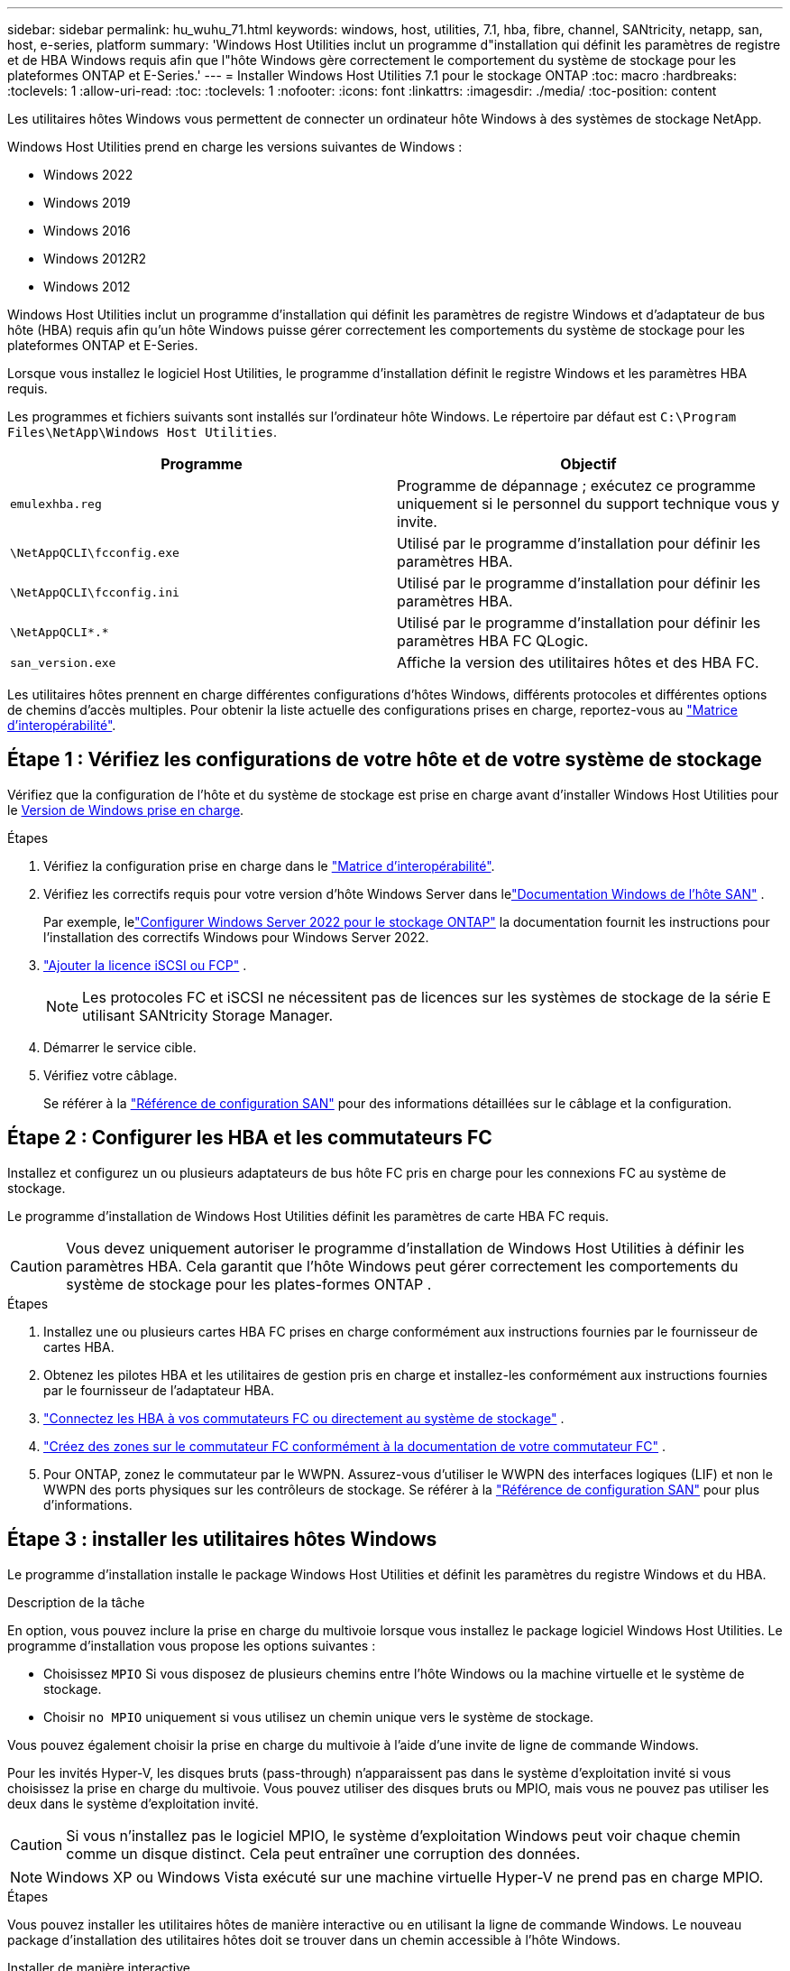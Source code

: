 ---
sidebar: sidebar 
permalink: hu_wuhu_71.html 
keywords: windows, host, utilities, 7.1, hba, fibre, channel, SANtricity, netapp, san, host, e-series, platform 
summary: 'Windows Host Utilities inclut un programme d"installation qui définit les paramètres de registre et de HBA Windows requis afin que l"hôte Windows gère correctement le comportement du système de stockage pour les plateformes ONTAP et E-Series.' 
---
= Installer Windows Host Utilities 7.1 pour le stockage ONTAP
:toc: macro
:hardbreaks:
:toclevels: 1
:allow-uri-read: 
:toc: 
:toclevels: 1
:nofooter: 
:icons: font
:linkattrs: 
:imagesdir: ./media/
:toc-position: content


[role="lead"]
Les utilitaires hôtes Windows vous permettent de connecter un ordinateur hôte Windows à des systèmes de stockage NetApp.

Windows Host Utilities prend en charge les versions suivantes de Windows :

* Windows 2022
* Windows 2019
* Windows 2016
* Windows 2012R2
* Windows 2012


Windows Host Utilities inclut un programme d'installation qui définit les paramètres de registre Windows et d'adaptateur de bus hôte (HBA) requis afin qu'un hôte Windows puisse gérer correctement les comportements du système de stockage pour les plateformes ONTAP et E-Series.

Lorsque vous installez le logiciel Host Utilities, le programme d'installation définit le registre Windows et les paramètres HBA requis.

Les programmes et fichiers suivants sont installés sur l'ordinateur hôte Windows. Le répertoire par défaut est `C:\Program Files\NetApp\Windows Host Utilities`.

|===
| Programme | Objectif 


| `emulexhba.reg` | Programme de dépannage ; exécutez ce programme uniquement si le personnel du support technique vous y invite. 


| `\NetAppQCLI\fcconfig.exe` | Utilisé par le programme d'installation pour définir les paramètres HBA. 


| `\NetAppQCLI\fcconfig.ini` | Utilisé par le programme d'installation pour définir les paramètres HBA. 


| `\NetAppQCLI\*.*` | Utilisé par le programme d'installation pour définir les paramètres HBA FC QLogic. 


| `san_version.exe` | Affiche la version des utilitaires hôtes et des HBA FC. 
|===
Les utilitaires hôtes prennent en charge différentes configurations d'hôtes Windows, différents protocoles et différentes options de chemins d'accès multiples. Pour obtenir la liste actuelle des configurations prises en charge, reportez-vous au https://mysupport.netapp.com/matrix/["Matrice d'interopérabilité"^].



== Étape 1 : Vérifiez les configurations de votre hôte et de votre système de stockage

Vérifiez que la configuration de l'hôte et du système de stockage est prise en charge avant d'installer Windows Host Utilities pour le <<supported-windows-versions-71,Version de Windows prise en charge>>.

.Étapes
. Vérifiez la configuration prise en charge dans le http://mysupport.netapp.com/matrix["Matrice d'interopérabilité"^].
. Vérifiez les correctifs requis pour votre version d'hôte Windows Server dans lelink:https://docs.netapp.com/us-en/ontap-sanhost/index.html["Documentation Windows de l'hôte SAN"] .
+
Par exemple, lelink:https://docs.netapp.com/us-en/ontap-sanhost/hu_windows_2022.html["Configurer Windows Server 2022 pour le stockage ONTAP"] la documentation fournit les instructions pour l'installation des correctifs Windows pour Windows Server 2022.

. link:https://docs.netapp.com/us-en/ontap/san-admin/verify-license-fc-iscsi-task.html["Ajouter la licence iSCSI ou FCP"^] .
+

NOTE: Les protocoles FC et iSCSI ne nécessitent pas de licences sur les systèmes de stockage de la série E utilisant SANtricity Storage Manager.

. Démarrer le service cible.
. Vérifiez votre câblage.
+
Se référer à la https://docs.netapp.com/us-en/ontap/san-config/index.html["Référence de configuration SAN"^] pour des informations détaillées sur le câblage et la configuration.





== Étape 2 : Configurer les HBA et les commutateurs FC

Installez et configurez un ou plusieurs adaptateurs de bus hôte FC pris en charge pour les connexions FC au système de stockage.

Le programme d'installation de Windows Host Utilities définit les paramètres de carte HBA FC requis.


CAUTION: Vous devez uniquement autoriser le programme d’installation de Windows Host Utilities à définir les paramètres HBA.  Cela garantit que l'hôte Windows peut gérer correctement les comportements du système de stockage pour les plates-formes ONTAP .

.Étapes
. Installez une ou plusieurs cartes HBA FC prises en charge conformément aux instructions fournies par le fournisseur de cartes HBA.
. Obtenez les pilotes HBA et les utilitaires de gestion pris en charge et installez-les conformément aux instructions fournies par le fournisseur de l'adaptateur HBA.
. https://docs.netapp.com/us-en/ontap/san-management/index.html["Connectez les HBA à vos commutateurs FC ou directement au système de stockage"^] .
. https://docs.netapp.com/us-en/ontap/san-config/fibre-channel-fcoe-zoning-concept.html["Créez des zones sur le commutateur FC conformément à la documentation de votre commutateur FC"^] .
. Pour ONTAP, zonez le commutateur par le WWPN.  Assurez-vous d’utiliser le WWPN des interfaces logiques (LIF) et non le WWPN des ports physiques sur les contrôleurs de stockage. Se référer à la  https://docs.netapp.com/us-en/ontap/san-config/index.html["Référence de configuration SAN"^] pour plus d'informations.




== Étape 3 : installer les utilitaires hôtes Windows

Le programme d'installation installe le package Windows Host Utilities et définit les paramètres du registre Windows et du HBA.

.Description de la tâche
En option, vous pouvez inclure la prise en charge du multivoie lorsque vous installez le package logiciel Windows Host Utilities.  Le programme d’installation vous propose les options suivantes :

* Choisissez `MPIO` Si vous disposez de plusieurs chemins entre l'hôte Windows ou la machine virtuelle et le système de stockage.
* Choisir `no MPIO` uniquement si vous utilisez un chemin unique vers le système de stockage.


Vous pouvez également choisir la prise en charge du multivoie à l’aide d’une invite de ligne de commande Windows.

Pour les invités Hyper-V, les disques bruts (pass-through) n'apparaissent pas dans le système d'exploitation invité si vous choisissez la prise en charge du multivoie.  Vous pouvez utiliser des disques bruts ou MPIO, mais vous ne pouvez pas utiliser les deux dans le système d'exploitation invité.


CAUTION: Si vous n'installez pas le logiciel MPIO, le système d'exploitation Windows peut voir chaque chemin comme un disque distinct. Cela peut entraîner une corruption des données.


NOTE: Windows XP ou Windows Vista exécuté sur une machine virtuelle Hyper-V ne prend pas en charge MPIO.

.Étapes
Vous pouvez installer les utilitaires hôtes de manière interactive ou en utilisant la ligne de commande Windows.  Le nouveau package d’installation des utilitaires hôtes doit se trouver dans un chemin accessible à l’hôte Windows.

[role="tabbed-block"]
====
.Installer de manière interactive
--
.Étapes
Installez le progiciel Host Utilities de manière interactive en exécutant le programme d'installation Host Utilities et en suivant les invites.

.Étapes
. Téléchargez le fichier exécutable à partir du https://mysupport.netapp.com/site/products/all/details/hostutilities/downloads-tab/download/61343/7.1/downloads["Site de support NetApp"^].
. Accédez au répertoire à partir duquel vous avez téléchargé le fichier exécutable.
. Exécutez le `netapp_windows_host_utilities_7.1_x64` classez et suivez les instructions à l'écran.
. Redémarrez l'hôte Windows lorsque vous y êtes invité.


--
.Installer de manière non interactive
--
Effectuez une installation non interactive des utilitaires hôtes à l’aide de la ligne de commande Windows.  Le système redémarre automatiquement lorsque l'installation est terminée.

.Étapes
. Entrez la commande suivante à l'invite de commande Windows :
+
[source, cli]
----
msiexec /i installer.msi /quiet MULTIPATHING= {0 | 1} [INSTALLDIR=inst_path]
----
+
** `installer` est le nom du `.msi` Pour votre architecture de processeur
** MULTIPATHING indique si la prise en charge de MPIO est installée. Les valeurs autorisées sont « 0 » pour non, « 1 » pour oui
** `inst_path` Est le chemin d'installation des fichiers Host Utilities. Le chemin par défaut est `C:\Program Files\NetApp\Windows Host Utilities\`.





NOTE: Pour voir les options Microsoft installer (MSI) standard pour la journalisation et d'autres fonctions, entrez `msiexec /help` À l'invite de commande Windows. Par exemple, la commande `msiexec /i install.msi /quiet /l*v <install.log> LOGVERBOSE=1` affiche les informations de journalisation.

--
====


== Et la suite ?

link:hu_wuhu_hba_settings.html["Configurer les paramètres de registre pour Windows Host Utilities"] .
